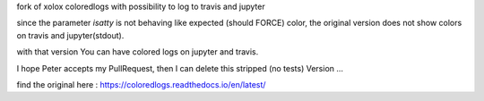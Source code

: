 fork of xolox coloredlogs with possibility to log to travis and jupyter

since the parameter *isatty* is not behaving like expected (should FORCE) color, the original version does
not show colors on travis and jupyter(stdout).

with that version You can have colored logs on jupyter and travis.

I hope Peter accepts my PullRequest, then I can delete this stripped (no tests) Version ...


find the original here :   https://coloredlogs.readthedocs.io/en/latest/
